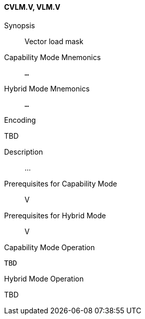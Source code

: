 <<<
[#insns-cvlm,reftext="Vector load mask (CVLM.V, VLM.V)"]
==== CVLM.V, VLM.V

Synopsis::
Vector load mask

Capability Mode Mnemonics::
`...`

Hybrid Mode Mnemonics::
`...`

Encoding::
--
TBD
--

Description::
...

Prerequisites for Capability Mode::
V

Prerequisites for Hybrid Mode::
V

Capability Mode Operation::
[source,SAIL,subs="verbatim,quotes"]
--
TBD
--

Hybrid Mode Operation::
--
TBD
--
